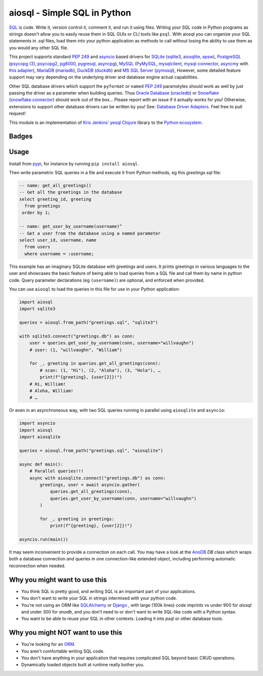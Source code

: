 aiosql - Simple SQL in Python
=============================

`SQL <https://en.wikipedia.org/wiki/SQL>`__ is code.
Write it, version control it, comment it, and run it using files.
Writing your SQL code in Python programs as strings doesn't allow you to easily
reuse them in SQL GUIs or CLI tools like ``psql``.
With aiosql you can organize your SQL statements in *.sql* files, load them
into your python application as methods to call without losing the ability to
use them as you would any other SQL file.

This project supports standard
`PEP 249 <https://peps.python.org/pep-0249/>`__
and
`asyncio <https://docs.python.org/3/library/asyncio.html>`__
based drivers for
`SQLite <https://www.sqlite.org/>`__
(`sqlite3 <https://docs.python.org/3/library/sqlite3.html>`__,
`aiosqlite <https://aiosqlite.omnilib.dev/en/latest/?badge=latest>`__,
`apsw <https://pypi.org/project/apsw/>`__),
`PostgreSQL <https://postgresql.org/>`__
(`psycopg (3) <https://www.psycopg.org/psycopg3/>`__,
`psycopg2 <https://www.psycopg.org/docs/>`__,
`pg8000 <https://pypi.org/project/pg8000/>`__,
`pygresql <http://www.pygresql.org/>`__,
`asyncpg <https://magicstack.github.io/asyncpg/current/>`__),
`MySQL <https://www.mysql.com/>`__
(`PyMySQL <https://github.com/PyMySQL/PyMySQL/>`__,
`mysqlclient <https://pypi.org/project/mysqlclient/>`__,
`mysql-connector <https://dev.mysql.com/doc/connector-python/en/>`__,
`asyncmy <https://github.com/long2ice/asyncmy>`__ with
`this adapter <https://github.com/GoogleCloudPlatform/database-assessment/blob/main/src/dma/lib/db/adapters/asyncmy.py>`__),
`MariaDB <https://mariadb.org/>`__
(`mariadb <https://pypi.org/project/mariadb/>`__),
`DuckDB <https://www.duckdb.org/>`__
(`duckdb <https://duckdb.org/docs/api/python/dbapi>`__) and
`MS SQL Server <https//en.wikipedia.org/wiki/Microsoft_SQL_Server>`__
(`pymssql <https://pypi.org/project/pymssql/>`__),
However, some detailed feature support may vary depending on the underlying driver
and database engine actual capabilities.

Other SQL database drivers which support the ``pyformat`` or ``named``
`PEP 249 <https://peps.python.org/pep-0249/>`__ paramstyles should work as well
by just passing the driver as a parameter when building queries.  Thus
`Oracle Database <https://en.wikipedia.org/wiki/Oracle_Database>`__
(`oracledb <https://oracle.github.io/python-oracledb/>`__) or
`Snowflake <https://en.wikipedia.org/wiki/Snowflake_Inc.>`__
(`snowflake.connector <https://docs.snowflake.com/en/developer-guide/python-connector/python-connector>`__)
should work out of the box…
Please report with an issue if it actually works for you!
Otherwise, extensions to support other database drivers can be written by you!
See: `Database Driver Adapters <./database-driver-adapters.html>`__.
Feel free to pull request!

This module is an implementation of
`Kris Jenkins' yesql <https://github.com/krisajenkins/yesql>`__
`Clojure <https://clojure.org/>`__ library to the
`Python <https://www.python.org/>`__
`ecosystem <https://pypi.org/>`__.

Badges
------

..
   NOTE :target: is needed so that github renders badges on a line.
.. image:: https://github.com/nackjicholson/aiosql/actions/workflows/aiosql-package.yml/badge.svg?branch=main&style=flat
   :alt: Build status
   :target: https://github.com/nackjicholson/aiosql/actions/
..
   NOTE hardcoded, this is maintained manually.
.. image:: https://img.shields.io/badge/coverage-100%25-success
   :alt: Code Coverage
   :target: https://github.com/nackjicholson/aiosql/actions/
..
   NOTE all tests
   # MIST
   loading: 16
   patterns: 5
   # SYNC
   sqlite3: 17
   apsw: 16
   duckdb: 15
   mariadb: 17
   pymysql: 16
   mysqldb: 15
   myco: 16
   pymssql: 16
   pg8000: 14
   psycopg2: 18
   psycopg3: 19
   pygresql: 15
   # ASYNC
   aiosqlite: 13
   asyncpg: 18
.. image:: https://img.shields.io/badge/tests-246%20✓-success
   :alt: Tests
   :target: https://github.com/nackjicholson/aiosql/actions/
.. image:: https://img.shields.io/github/issues/nackjicholson/aiosql?style=flat
   :alt: Issues
   :target: https://github.com/nackjicholson/aiosql/issues/
.. image:: https://img.shields.io/github/contributors/nackjicholson/aiosql
   :alt: Contributors
   :target: https://github.com/nackjicholson/aiosql/graphs/contributors
.. image:: https://img.shields.io/pypi/dm/aiosql?style=flat
   :alt: Pypi Downloads
   :target: https://pypistats.org/packages/aiosql
.. image:: https://img.shields.io/github/stars/nackjicholson/aiosql?style=flat&label=Star
   :alt: Stars
   :target: https://github.com/nackjicholson/aiosql/stargazers
.. image:: https://img.shields.io/pypi/v/aiosql
   :alt: Version
   :target: https://pypi.org/project/aiosql/
.. image:: https://img.shields.io/github/languages/code-size/nackjicholson/aiosql?style=flat
   :alt: Code Size
   :target: https://github.com/nackjicholson/aiosql/
.. image:: https://img.shields.io/badge/databases-6-informational
   :alt: Databases
   :target: https://github.com/nackjicholson/aiosql/
.. image:: https://img.shields.io/badge/drivers-15-informational
   :alt: Drivers
   :target: https://github.com/nackjicholson/aiosql/
.. image:: https://img.shields.io/github/languages/count/nackjicholson/aiosql?style=flat
   :alt: Language Count
   :target: https://en.wikipedia.org/wiki/Programming_language
.. image:: https://img.shields.io/github/languages/top/nackjicholson/aiosql?style=flat
   :alt: Top Language
   :target: https://en.wikipedia.org/wiki/Python_(programming_language)
.. image:: https://img.shields.io/pypi/pyversions/aiosql?style=flat
   :alt: Python Versions
   :target: https://www.python.org/
..
   NOTE some non-sense badge about badges:-)
.. image:: https://img.shields.io/badge/badges-16-informational
   :alt: Badges
   :target: https://shields.io/
.. image:: https://img.shields.io/pypi/l/aiosql?style=flat
   :alt: BSD 2-Clause License
   :target: https://opensource.org/licenses/BSD-2-Clause


Usage
-----

Install from `pypi <https://pypi.org/project/aiosql>`__, for instance by running ``pip install aiosql``.

Then write parametric SQL queries in a file and execute it from Python methods,
eg this *greetings.sql* file:

.. code:: sql

    -- name: get_all_greetings()
    -- Get all the greetings in the database
    select greeting_id, greeting
      from greetings
     order by 1;

    -- name: get_user_by_username(username)^
    -- Get a user from the database using a named parameter
    select user_id, username, name
      from users
      where username = :username;

This example has an imaginary SQLite database with greetings and users.
It prints greetings in various languages to the user and showcases the basic
feature of being able to load queries from a SQL file and call them by name
in python code.
Query parameter declarations (eg ``(username)``) are optional, and enforced
when provided.

You can use ``aiosql`` to load the queries in this file for use in your Python
application:

.. code:: python

    import aiosql
    import sqlite3

    queries = aiosql.from_path("greetings.sql", "sqlite3")

    with sqlite3.connect("greetings.db") as conn:
        user = queries.get_user_by_username(conn, username="willvaughn")
        # user: (1, "willvaughn", "William")

        for _, greeting in queries.get_all_greetings(conn):
            # scan: (1, "Hi"), (2, "Aloha"), (3, "Hola"), …
            print(f"{greeting}, {user[2]}!")
        # Hi, William!
        # Aloha, William!
        # …

Or even in an asynchroneous way, with two SQL queries running in parallel
using ``aiosqlite`` and ``asyncio``:

.. code:: python

    import asyncio
    import aiosql
    import aiosqlite

    queries = aiosql.from_path("greetings.sql", "aiosqlite")

    async def main():
        # Parallel queries!!!
        async with aiosqlite.connect("greetings.db") as conn:
            greetings, user = await asyncio.gather(
                queries.get_all_greetings(conn),
                queries.get_user_by_username(conn, username="willvaughn")
            )

            for _, greeting in greetings:
                print(f"{greeting}, {user[2]}!")

    asyncio.run(main())

It may seem inconvenient to provide a connection on each call.
You may have a look at the `AnoDB <https://github.com/zx80/anodb>`__ `DB`
class which wraps both a database connection *and* queries in one
connection-like extended object, including performing automatic reconnection
when needed.

Why you might want to use this
------------------------------

* You think SQL is pretty good, and writing SQL is an important part of your applications.
* You don't want to write your SQL in strings intermixed with your python code.
* You're not using an ORM like `SQLAlchemy <https://www.sqlalchemy.org/>`__ or
  `Django <https://www.djangoproject.com/>`__ ,
  with large (100k lines) code imprints vs under 900 for `aiosql` and under 300 for `anodb`,
  and you don't need to or don't want to write SQL-like code with a Python syntax.
* You want to be able to reuse your SQL in other contexts.
  Loading it into `psql` or other database tools.


Why you might NOT want to use this
----------------------------------

* You're looking for an `ORM <https://en.wikipedia.org/wiki/Object-relational_mapping>`__.
* You aren't comfortable writing SQL code.
* You don't have anything in your application that requires complicated SQL beyond basic CRUD operations.
* Dynamically loaded objects built at runtime really bother you.
